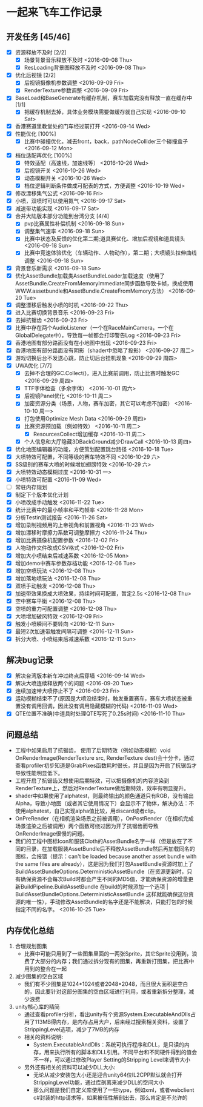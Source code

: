 * 一起来飞车工作记录
** 开发任务 [45/46]
- [X] 资源释放不及时 [2/2]
  - [X] 场景背景音乐释放不及时 <2016-09-08 Thu>
  - [X] ResLoading背景图释放不及时 <2016-09-08 Thu>
- [X] 优化后视镜 [2/2]
  - [X] 后视镜摄像机参数调整 <2016-09-09 Fri>
  - [X] RenderTexture参数调整 <2016-09-09 Fri>
- [X] BaseLoad和BaseGenerate有缓存机制，赛车加载完没有释放一直在缓存中 [1/1]
  - [X] 把缓存机制去掉，具体业务模块需要做缓存就自己实现 <2016-09-10 Sat>
- [X] 香港赛道里教堂处的门车经过前打开 <2016-09-14 Wed>
- [X] 性能优化 [100%]
  - [X] 比赛中碰撞优化，减去front，back，pathNodeCollider三个碰撞盒子 <2016-09-12 Mon>
- [X] 档位适配再优化 [100%]
  - [X] 特效适配（高速线，加速线等） <2016-10-26 Wed>
  - [X] 后视镜开关 <2016-10-26 Wed>
  - [X] 动态模糊开关 <2016-10-26 Wed>
  - [X] 档位逻辑判断条件做成可配表的方式，方便调整 <2016-10-19 Wed>
- [X] 修改漂移集气公式 <2016-09-16 Fri> 
- [X] 小喷，双喷时可以使用氮气 <2016-09-17 Sat>
- [X] 减速带功能实现 <2016-09-17 Sat>
- [X] 合并大陆版本部分功能到台湾分支 [4/4]
  - [X] pvp比赛属性补偿机制 <2016-09-18 Sun>
  - [X] 调整集气速率 <2016-09-18 Sun>
  - [X] 比赛中状态及反馈的优化第二期;道具赛优化、增加后视镜和道具镜头 <2016-09-18 Sun>
  - [X] 比赛中竞速体验优化（车辆动作、人物动作），第二期；大喷镜头拉伸曲线调整 <2016-09-18 Sun>
- [X] 背景音乐新需求 <2016-09-18 Sun>
- [X] 优化AssetBundle加载类AssetBundleLoader加载速度（使用了AssetBundle.CreateFromMemoryImmediate同步函数导致卡帧，换成使用WWW.assetbundle和AssetBundle.CreateFromMemory方法） <2016-09-20 Tue>
- [X] 调整漂移后触发小喷的时机 <2016-09-22 Thu>
- [X] 进入比赛切换背景音乐 <2016-09-23 Fri>
- [X] 去掉抗锯齿 <2016-09-23 Fri>
- [X] 比赛中存在两个AudioListener（一个在RaceMainCamera，一个在GlobalDelegate中），导致每一帧都会打印警告Log <2016-09-23 Fri>
- [X] 香港地图有部分路面没有在小地图中出现 <2016-09-23 Fri>
- [X] 香港地图有部分路面没有阴影（shader中忽略了投影） <2016-09-27 周二>
- [X] 游戏切换后台不发送心跳，防止切后台挂机现象 <2016-09-29 周四>
- [X] UWA优化 [7/7]
  - [X] 去掉不合理的GC.Collect()，进入比赛前调用，防止比赛时触发GC <2016-09-29 周四>
  - [X] TTF字体检查（多余字体） <2016-10-01 周六>
  - [X] 后视镜Panel优化 <2016-10-11 周二>
  - [X] 加密资源分类（场景，人物，赛车加密，其它可以考虑不加密） <2016-10-10 周一>
  - [X] 打包使用Optimize Mesh Data <2016-09-29 周四>
  - [X] 比赛资源预加载（例如特效） <2016-10-11 周二>
    - [X] ResourcesCollect增加缓存 <2016-10-11 周二>
  - [X] 个人信息和大厅隐藏3DBackGround减少DrawCall <2016-10-13 周四>
- [X] 优化地图编辑器的功能，方便策划配置跳台路径 <2016-10-18 Tue>
- [X] 大喷特效可配置，不同等级的赛车特效不同 <2016-10-29 六>
- [X] SS级别的赛车大喷的时候增加翅膀特效 <2016-10-29 六>
- [X] 大喷特效动态模糊过度 <2016-10-31 一>
- [X] 小喷特效可配置 <2016-11-09 Wed>
- [ ] 常驻内存规划
- [X] 制定下个版本优化计划
- [X] 小喷改成手动触发 <2016-11-22 Tue>
- [X] 统计比赛中的最小帧率和平均帧率 <2016-11-28 Mon>
- [X] 分析Testin测试报告 <2016-11-26 Sat>
- [X] 增加录制视频用的上帝视角和前置视角 <2016-11-23 Wed>
- [X] 增加漂移时摩擦力系数可调整摩擦力 <2016-11-24 Thu>
- [X] 增加比赛摄像机配置参数 <2016-12-02 Fri>
- [X] 人物动作文件改成CSV格式 <2016-12-02 Fri>
- [X] 增加大小喷结束后减速系数 <2016-12-05 Mon>
- [X] 增加demo中赛车参数存档功能 <2016-12-06 Tue>
- [X] 增加空喷玩法 <2016-12-08 Thu>
- [X] 增加落地喷玩法 <2016-12-08 Thu>
- [X] 双喷手动触发 <2016-12-08 Thu>
- [X] 加速带效果换成大喷效果，持续时间可配置，暂定2.5s <2016-12-08 Thu>
- [X] 空中赛车平衡 <2016-12-08 Thu>
- [X] 空喷的重力可配置调整 <2016-12-08 Thu>
- [X] 大喷增加破风特效 <2016-12-09 Fri>
- [X] 触发小喷瞬间不要转向 <2016-12-11 Sun>
- [X] 最短2次加速带触发间隔可调整 <2016-12-11 Sun>
- [X] 拆分大喷、小喷结束后减速系数 <2016-12-11 Sun>

** 解决bug记录
- [X] 解决台湾版本新车冲过终点后穿墙 <2016-09-14 Wed>
- [X] 解决大喷连续释放两个的问题 <2016-09-20 Tue>
- [X] 连续加速带大喷停止不了 <2016-09-23 Fri>
- [X] 运动模糊结束不了(原因是大喷没结束时，触发重置赛车，赛车大喷状态被重置没有调用回调，因此没有调用隐藏模糊的代码) <2016-11-09 Wed>
- [X] QTE位置不准确(中道具时处理QTE写死了0.25s时间) <2016-11-10 Thu>

** 问题总结
- 工程中如果启用了抗锯齿， 使用了后期特效（例如动态模糊）void OnRenderImage(RenderTexture src, RenderTexture dest)会十分卡，通过查看profiler初步知道是GrabPixes函数耗时很长，并且是因为开启了抗锯齿才导致性能明显低下。
- 工程开启了抗锯齿又想使用后期特效，可以把摄像机的内容渲染到RenderTexture上，然后对RenderTexture做后期特效，效率有明显提升。
- shader中如果使用了alphatest，则最终输出的颜色通道只有RGB，没有输出Alpha，导致小地图（或者其它使用情况下）会显示不了物体，解决办法：不使用alphatest，自己实现alpha值比较，用discard或者clip。
- OnPreRender（在相机渲染场景之前被调用），OnPostRender（在相机完成场景渲染之后被调用）两个函数可绕过因为开了抗锯齿而导致OnRenderImage很慢的问题。
- 我们的工程中图标Icon和服装Cloth的AssetBundle名字一样（但是放在了不同的目录，在加载服装AssetBundle后不释放AssetBundle然后再加载同名的图标，会报错（提示：can't be loaded because another asset bundle with the same files are already），这是因为我们打包AssetBundle资源时加上了BuildAssetBundleOptions.DeterministicAssetBundle（在资源更新时，只有确保资源不会每次Build时都会产生不同的MD5值，才能确保资源的增量更新BuildPipeline.BuildAssetBundle  在build的时候添加一个选项 | BuildAssetBundleOptions.DeterministicAssetBundle 这样就能确保这份资源的唯一性），手动修改AssetBundle的名字还是不能解决，只能打包的时候指定不同的名字。 <2016-10-25 Tue>

** 内存优化总结 
1. 合理规划图集
   - 比赛中可能只用到了一些图集里面的一两张Sprite，其它Sprite没用到，浪费了大部分的内存；我们通过拆分现有的图集，再重新打图集，把比赛中用到的整合在一起
2. 减少图集的空白区域
   - 我们有不少图集是1024*1024或者2048*2048，而且很大面积是空白的，因此要针对这部分图集的空白区域进行利用，或者重新拆分整理，减少浪费
3. unity核心库的精简
   - 通过查看profiler分析，看出unity有个资源System.ExecutableAndDlls占用了113MB得内存，是内存占用大户，后来经过搜索相关资料，设置了StrippingLevel选项，减少了7MB的内存
   - 相关的资料说明:
     - System.ExecutableAndDlls：系统可执行程序和DLL，是只读的内存，用来执行所有的脚本和DLL引用。不同平台和不同硬件得到的值会不一样，可以通过修改Player Setting的Stripping Level来调节大小
   - 另外还有相关的资料可以减少DLL大小:
     - 无论从减少安装包大小还是迎合unity64位IL2CPP默认就会打开StrippingLevel功能，通过库剖离来减少DLL的空间大小
     - 那么问题是我们自定义库使用了一些type，例如xml，或者webclient c#封装的http请求等，如果被任性解剖出去，那么肯定是不允许的
